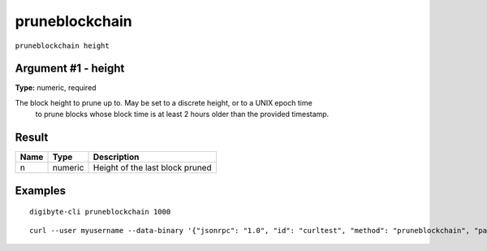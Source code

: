 .. This file is licensed under the MIT License (MIT) available on
   http://opensource.org/licenses/MIT.

pruneblockchain
===============

``pruneblockchain height``


Argument #1 - height
~~~~~~~~~~~~~~~~~~~~

**Type:** numeric, required

The block height to prune up to. May be set to a discrete height, or to a UNIX epoch time
       to prune blocks whose block time is at least 2 hours older than the provided timestamp.

Result
~~~~~~

.. list-table::
   :header-rows: 1

   * - Name
     - Type
     - Description
   * - n
     - numeric
     - Height of the last block pruned

Examples
~~~~~~~~


.. highlight:: shell

::

  digibyte-cli pruneblockchain 1000

::

  curl --user myusername --data-binary '{"jsonrpc": "1.0", "id": "curltest", "method": "pruneblockchain", "params": [1000]}' -H 'content-type: text/plain;' http://127.0.0.1:14022/

